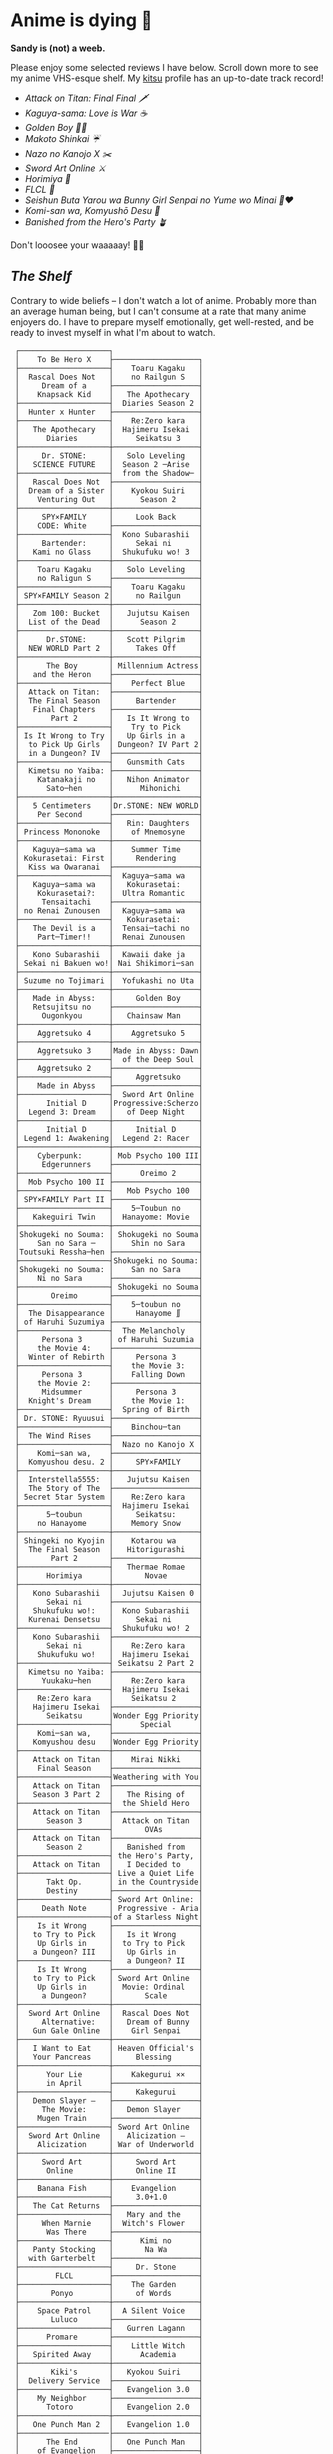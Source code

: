 #+options: tomb:nil
* Anime is dying 🍶

#+begin_center
*Sandy is (not) a weeb.*
#+end_center

Please enjoy some selected reviews I have below. Scroll down more to see my
anime VHS-esque shelf. My [[https://kitsu.io/users/thecsw][kitsu]] profile has an up-to-date track record!

- [[aot][Attack on Titan: Final Final 🗡️]]
- [[kaguya][Kaguya-sama: Love is War ☕️]]
- [[goldenboy][Golden Boy 🏊‍♂️]]
- [[shinkai][Makoto Shinkai ☔️]]
- [[mgx][Nazo no Kanojo X ✂️]]
- [[sao][Sword Art Online ⚔️]]
- [[horimiya][Horimiya 🍰]]
- [[flcl][FLCL 🎸]]
- [[bunny][Seishun Buta Yarou wa Bunny Girl Senpai no Yume wo Minai 🐇❤️]]
- [[komi][Komi-san wa, Komyushō Desu 🥑]]
- [[banished][Banished from the Hero's Party 🪴]]

Don't looosee your waaaaay! 👘🥁

** /The Shelf/

Contrary to wide beliefs -- I don't watch a lot of anime. Probably more than an
average human being, but I can't consume at a rate that many anime enjoyers
do. I have to prepare myself emotionally, get well-rested, and be ready to
invest myself in what I'm about to watch.

#+html_tags: style="width:25rem";
#+begin_src
 ┌────────────────────┐
 │    To Be Hero X    ├───────────────────┐
 ├────────────────────┤    Toaru Kagaku   │
 │  Rascal Does Not   │    no Railgun S   │
 │     Dream of a     ├───────────────────┤
 │    Knapsack Kid    │   The Apothecary  │
 ├────────────────────┤  Diaries Season 2 │
 │  Hunter x Hunter   ├───────────────────┤
 ├────────────────────┤    Re:Zero kara   │
 │   The Apothecary   │  Hajimeru Isekai  │
 │      Diaries       │     Seikatsu 3    │
 ├────────────────────┼───────────────────┤
 │     Dr. STONE:     │   Solo Leveling   │
 │   SCIENCE FUTURE   │  Season 2 ─Arise  │
 ├────────────────────┤  from the Shadow─ │
 │   Rascal Does Not  ├───────────────────┤
 │  Dream of a Sister │    Kyokou Suiri   │
 │    Venturing Out   │      Season 2     │
 ├────────────────────┼───────────────────┤
 │     SPY×FAMILY     │     Look Back     │
 │    CODE: White     ├───────────────────┤
 ├────────────────────┤  Kono Subarashii  │
 │     Bartender:     │     Sekai ni      │
 │   Kami no Glass    │  Shukufuku wo! 3  │
 ├────────────────────┼───────────────────┤
 │    Toaru Kagaku    │   Solo Leveling   │
 │    no Raligun S    ├───────────────────┤
 ├────────────────────┤    Toaru Kagaku   │
 │ SPY×FAMILY Season 2│     no Railgun    │
 ├────────────────────┼───────────────────┤
 │   Zom 100: Bucket  │   Jujutsu Kaisen  │
 │  List of the Dead  │      Season 2     │
 ├────────────────────┼───────────────────┤
 │      Dr.STONE:     │   Scott Pilgrim   │
 │  NEW WORLD Part 2  │     Takes Off     │
 ├────────────────────┼───────────────────┤
 │      The Boy       │ Millennium Actress│
 │   and the Heron    ├───────────────────┤
 ├────────────────────┤    Perfect Blue   │
 │  Attack on Titan:  ├───────────────────┤
 │  The Final Season  │     Bartender     │
 │   Final Chapters   ├───────────────────┤
 │       Part 2       │   Is It Wrong to  │
 ├────────────────────┤    Try to Pick    │
 │ Is It Wrong to Try │   Up Girls in a   │
 │  to Pick Up Girls  │ Dungeon? IV Part 2│
 │  in a Dungeon? IV  ├───────────────────┤
 ├────────────────────┤   Gunsmith Cats   │
 │  Kimetsu no Yaiba: ├───────────────────┤
 │    Katanakaji no   │   Nihon Animator  │
 │      Sato─hen      │      Mihonichi    │
 ├────────────────────┼───────────────────┤
 │   5 Centimeters    │Dr.STONE: NEW WORLD│
 │    Per Second      ├───────────────────┤
 ├────────────────────┤   Rin: Daughters  │
 │ Princess Mononoke  │    of Mnemosyne   │
 ├────────────────────┼───────────────────┤
 │   Kaguya─sama wa   │    Summer Time    │
 │ Kokurasetai: First │     Rendering     │
 │  Kiss wa Owaranai  ├───────────────────┤
 ├────────────────────┤  Kaguya─sama wa   │
 │   Kaguya─sama wa   │   Kokurasetai:    │
 │    Kokurasetai?:   │  Ultra Romantic   │
 │     Tensaitachi    ├───────────────────┤
 │ no Renai Zunousen  │  Kaguya─sama wa   │
 ├────────────────────┤   Kokurasetai:    │
 │   The Devil is a   │  Tensai─tachi no  │
 │    Part─Timer!!    │  Renai Zunousen   │
 ├────────────────────┼───────────────────┤
 │   Kono Subarashii  │  Kawaii dake ja   │
 │ Sekai ni Bakuen wo!│ Nai Shikimori─san │
 ├────────────────────┼───────────────────┤
 │ Suzume no Tojimari │  Yofukashi no Uta │
 ├────────────────────┼───────────────────┤
 │   Made in Abyss:   │     Golden Boy    │
 │   Retsujitsu no    ├───────────────────┤
 │     Ougonkyou      │   Chainsaw Man    │
 ├────────────────────┼───────────────────┤
 │    Aggretsuko 4    │    Aggretsuko 5   │
 ├────────────────────┼───────────────────┤
 │    Aggretsuko 3    │Made in Abyss: Dawn│
 ├────────────────────┤  of the Deep Soul │
 │    Aggretsuko 2    ├───────────────────┤
 ├────────────────────┤     Aggretsuko    │
 │    Made in Abyss   ├───────────────────┤
 ├────────────────────┤  Sword Art Online │
 │      Initial D     │Progressive:Scherzo│
 │  Legend 3: Dream   │   of Deep Night   │
 ├────────────────────┼───────────────────┤
 │      Initial D     │     Initial D     │
 │ Legend 1: Awakening│  Legend 2: Racer  │
 ├────────────────────┼───────────────────┤
 │    Cyberpunk:      │ Mob Psycho 100 III│
 │     Edgerunners    ├───────────────────┤
 ├────────────────────┤      Oreimo 2     │
 │  Mob Psycho 100 II ├───────────────────┤
 ├────────────────────┤   Mob Psycho 100  │
 │ SPY×FAMILY Part II ├───────────────────┤
 ├────────────────────┤    5─Toubun no    │
 │   Kakeguiri Twin   │  Hanayome: Movie  │
 ├────────────────────┼───────────────────┤
 │Shokugeki no Souma: │ Shokugeki no Souma│
 │    San no Sara ─   │    Shin no Sara   │
 │Toutsuki Ressha─hen ├───────────────────┤
 ├────────────────────┤Shokugeki no Souma:│
 │Shokugeki no Souma: │    San no Sara    │
 │    Ni no Sara      ├───────────────────┤
 ├────────────────────┤ Shokugeki no Souma│
 │       Oreimo       ├───────────────────┤
 ├────────────────────┤    5─toubun no    │
 │  The Disappearance │     Hanayome ∬    │
 │ of Haruhi Suzumiya ├───────────────────┤
 ├────────────────────┤  The Melancholy   │
 │     Persona 3      │ of Haruhi Suzumia │
 │    the Movie 4:    ├───────────────────┤
 │  Winter of Rebirth │     Persona 3     │
 ├────────────────────┤    the Movie 3:   │
 │     Persona 3      │    Falling Down   │
 │    the Movie 2:    ├───────────────────┤
 │     Midsummer      │     Persona 3     │
 │  Knight's Dream    │    the Movie 1:   │
 ├────────────────────┤  Spring of Birth  │
 │ Dr. STONE: Ryuusui ├───────────────────┤
 ├────────────────────┤    Binchou─tan    │
 │  The Wind Rises    ├───────────────────┤
 ├────────────────────┤  Nazo no Kanojo X │
 │    Komi─san wa,    ├───────────────────┤
 │  Komyushou desu. 2 │     SPY×FAMILY    │
 ├────────────────────┼───────────────────┤
 │  Interstella5555:  │   Jujutsu Kaisen  │
 │  The 5tory of The  ├───────────────────┤
 │ 5ecret 5tar 5ystem │    Re:Zero kara   │
 ├────────────────────┤  Hajimeru Isekai  │
 │      5─toubun      │     Seikatsu:     │
 │    no Hanayome     │    Memory Snow    │
 ├────────────────────┼───────────────────┤
 │ Shingeki no Kyojin │    Kotarou wa     │
 │  The Final Season  │   Hitorigurashi   │
 │       Part 2       ├───────────────────┤
 ├────────────────────┤   Thermae Romae   │
 │      Horimiya      │       Novae       │
 ├────────────────────┼───────────────────┤
 │   Kono Subarashii  │  Jujutsu Kaisen 0 │
 │      Sekai ni      ├───────────────────┤
 │   Shukufuku wo!:   │  Kono Subarashii  │
 │  Kurenai Densetsu  │     Sekai ni      │
 ├────────────────────┤  Shukufuku wo! 2  │
 │   Kono Subarashii  ├───────────────────┤
 │      Sekai ni      │    Re:Zero kara   │
 │    Shukufuku wo!   │  Hajimeru Isekai  │
 ├────────────────────┤ Seikatsu 2 Part 2 │
 │  Kimetsu no Yaiba: ├───────────────────┤
 │     Yuukaku─hen    │    Re:Zero kara   │
 ├────────────────────┤  Hajimeru Isekai  │
 │    Re:Zero kara    │    Seikatsu 2     │
 │   Hajimeru Isekai  ├───────────────────┤
 │      Seikatsu      │Wonder Egg Priority│
 ├────────────────────┤      Special      │
 │    Komi─san wa,    ├───────────────────┤
 │   Komyushou desu   │Wonder Egg Priority│
 ├────────────────────┼───────────────────┤
 │   Attack on Titan  │    Mirai Nikki    │
 │    Final Season    ├───────────────────┤
 ├────────────────────┤Weathering with You│
 │   Attack on Titan  ├───────────────────┤
 │   Season 3 Part 2  │   The Rising of   │
 ├────────────────────┤  the Shield Hero  │
 │   Attack on Titan  ├───────────────────┤
 │      Season 3      │  Attack on Titan  │
 ├────────────────────┤       OVAs        │
 │   Attack on Titan  ├───────────────────┤
 │      Season 2      │   Banished from   │
 ├────────────────────┤ the Hero's Party, │
 │   Attack on Titan  │   I Decided to    │
 ├────────────────────┤ Live a Quiet Life │
 │      Takt Op.      │ in the Countryside│
 │      Destiny       ├───────────────────┤
 ├────────────────────┤ Sword Art Online: │
 │     Death Note     │ Progressive - Aria│
 ├────────────────────┤of a Starless Night│
 │    Is it Wrong     ├───────────────────┤
 │   to Try to Pick   │   Is it Wrong     │
 │    Up Girls in     │  to Try to Pick   │
 │   a Dungeon? III   │   Up Girls in     │
 ├────────────────────┤   a Dungeon? II   │
 │    Is It Wrong     ├───────────────────┤
 │   to Try to Pick   │ Sword Art Online  │
 │    Up Girls in     │  Movie: Ordinal   │
 │     a Dungeon?     │       Scale       │
 ├────────────────────┼───────────────────┤
 │  Sword Art Online  │  Rascal Does Not  │
 │     Alternative:   │   Dream of Bunny  │
 │   Gun Gale Online  │    Girl Senpai    │
 ├────────────────────┼───────────────────┤
 │   I Want to Eat    │ Heaven Official's │
 │   Your Pancreas    │     Blessing      │
 ├────────────────────┼───────────────────┤
 │      Your Lie      │    Kakegurui ××   │
 │      in April      ├───────────────────┤
 ├────────────────────┤     Kakegurui     │
 │   Demon Slayer –   ├───────────────────┤
 │     The Movie:     │   Demon Slayer    │
 │    Mugen Train     ├───────────────────┤
 ├────────────────────┤ Sword Art Online  │
 │  Sword Art Online  │   Alicization –   │
 │    Alicization     │ War of Underworld │
 ├────────────────────┼───────────────────┤
 │     Sword Art      │     Sword Art     │
 │      Online        │     Online II     │
 ├────────────────────┼───────────────────┤
 │    Banana Fish     │    Evangelion     │
 ├────────────────────┤     3.0+1.0       │
 │   The Cat Returns  ├───────────────────┤
 ├────────────────────┤   Mary and the    │
 │     When Marnie    │  Witch's Flower   │
 │      Was There     ├───────────────────┤
 ├────────────────────┤      Kimi no      │
 │   Panty Stocking   │       Na Wa       │
 │  with Garterbelt   ├───────────────────┤
 ├────────────────────┤     Dr. Stone     │
 │        FLCL        ├───────────────────┤
 ├────────────────────┤    The Garden     │
 │       Ponyo        │     of Words      │
 ├────────────────────┼───────────────────┤
 │    Space Patrol    │  A Silent Voice   │
 │       Luluco       ├───────────────────┤
 ├────────────────────┤   Gurren Lagann   │
 │      Promare       ├───────────────────┤
 ├────────────────────┤    Little Witch   │
 │   Spirited Away    │      Academia     │
 ├────────────────────┼───────────────────┤
 │       Kiki's       │   Kyokou Suiri    │
 │  Delivery Service  ├───────────────────┤
 ├────────────────────┤   Evangelion 3.0  │
 │    My Neighbor     ├───────────────────┤
 │      Totoro        │   Evangelion 2.0  │
 ├────────────────────┼───────────────────┤
 │   One Punch Man 2  │   Evangelion 1.0  │
 ├────────────────────├───────────────────┤
 │      The End       │   One Punch Man   │
 │    of Evangelion   ├───────────────────┤
 ├────────────────────┤    Neon Genesis   │
 │  Brand New Animal  │     Evangelion    │
 │       (BNA)        ├───────────────────┤
 ├────────────────────┤   Darling in the  │
 │    Kill la Kill    │      FranXX       │
 ├────────────────────┴───────────────────┘
 │                                        │
/  ＼(^─^)／ ヾ｜￣ー￣｜ﾉ  ヽ(〃＾▽＾〃)ﾉ  \
#+end_src

** The (Physical) Shelf

A little peek into what a shelf above would look like...

#+begin_gallery /yokohama/whatever
- [[living_room_raw.webp][Living Room]] :flex 90 :no-zoom
#+end_gallery
